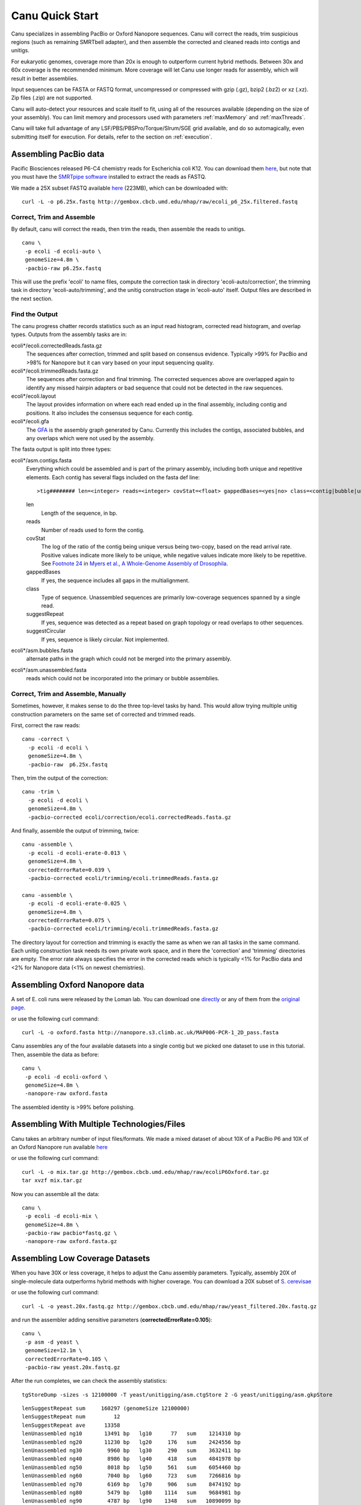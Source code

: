 
.. _quickstart:

Canu Quick Start
================

Canu specializes in assembling PacBio or Oxford Nanopore sequences.  Canu will correct the reads,
trim suspicious regions (such as remaining SMRTbell adapter), and then assemble the corrected and
cleaned reads into contigs and unitigs.

For eukaryotic genomes, coverage more than 20x is enough to outperform current hybrid methods.
Between 30x and 60x coverage is the recommended minimum.  More coverage will let Canu use longer
reads for assembly, which will result in better assemblies.

Input sequences can be FASTA or FASTQ format, uncompressed or compressed with gzip (.gz), bzip2
(.bz2) or xz (.xz).  Zip files (.zip) are not supported.

Canu will auto-detect your resources and scale itself to fit, using all of the resources available
(depending on the size of your assembly).  You can limit memory and processors used with parameters
:ref:`maxMemory` and :ref:`maxThreads`.

Canu will take full advantage of any LSF/PBS/PBSPro/Torque/Slrum/SGE grid available, and do so
automagically, even submitting itself for execution.  For details, refer to the section on
:ref:`execution`.


Assembling PacBio data
----------------------

Pacific Biosciences released P6-C4 chemistry reads for Escherichia coli K12.  You can download them
`here <https://github.com/PacificBiosciences/DevNet/wiki/E.-coli-Bacterial-Assembly>`_, but note that you must have the `SMRTpipe software <http://www.pacb.com/support/software-downloads/>`_ installed to extract the reads as FASTQ.

We made a 25X subset FASTQ available `here <http://gembox.cbcb.umd.edu/mhap/raw/ecoli_p6_25x.filtered.fastq>`_ (223MB), which can be downloaded with:

::

 curl -L -o p6.25x.fastq http://gembox.cbcb.umd.edu/mhap/raw/ecoli_p6_25x.filtered.fastq
 
Correct, Trim and Assemble
~~~~~~~~~~~~~~~~~~~~~~~~~~~~~

By default, canu will correct the reads, then trim the reads, then assemble the reads to unitigs.  

::

 canu \
  -p ecoli -d ecoli-auto \
  genomeSize=4.8m \
  -pacbio-raw p6.25x.fastq

This will use the prefix 'ecoli' to name files, compute the correction task in directory 'ecoli-auto/correction', the trimming task in directory 'ecoli-auto/trimming', and the unitig construction stage in 'ecoli-auto' itself.
Output files are described in the next section.

Find the Output
~~~~~~~~~~~~~~~~~~~~~~

The canu progress chatter records statistics such as an input read histogram, corrected read histogram, and overlap types. Outputs from the assembly tasks are in:

ecoli*/ecoli.correctedReads.fasta.gz
   The sequences after correction, trimmed and split based on consensus evidence. Typically >99% for PacBio and >98% for Nanopore but it can vary based on your input sequencing quality.

ecoli*/ecoli.trimmedReads.fasta.gz
   The sequences after correction and final trimming. The corrected sequences above are overlapped again to identify any missed hairpin adapters or bad sequence that could not be detected in the raw sequences.

ecoli*/ecoli.layout
   The layout provides information on where each read ended up in the final assembly, including contig and positions. It also includes the consensus sequence for each contig.
   
ecoli*/ecoli.gfa
   The `GFA <http://lh3.github.io/2014/07/19/a-proposal-of-the-grapical-fragment-assembly-format/>`_ is the assembly graph generated by Canu. Currently this includes the contigs, associated bubbles, and any overlaps which were not used by the assembly.
   
The fasta output is split into three types:

ecoli*/asm.contigs.fasta
   Everything which could be assembled and is part of the primary assembly, including both unique and repetitive elements.  Each contig has several flags included on the fasta def line::

   >tig######## len=<integer> reads=<integer> covStat=<float> gappedBases=<yes|no> class=<contig|bubble|unassm> suggestRepeat=<yes|no> suggestCircular=<yes|no>

   len
      Length of the sequence, in bp.

   reads
      Number of reads used to form the contig.

   covStat
      The log of the ratio of the contig being unique versus being two-copy, based on the read arrival rate.  Positive values indicate more likely to be unique, while negative values indicate more likely to be repetitive.  See `Footnote 24 <http://science.sciencemag.org/content/287/5461/2196.full#ref-24>`_ in `Myers et al., A Whole-Genome Assembly of Drosophila <http://science.sciencemag.org/content/287/5461/2196.full>`_.

   gappedBases
      If yes, the sequence includes all gaps in the multialignment.

   class
      Type of sequence.  Unassembled sequences are primarily low-coverage sequences spanned by a single read.

   suggestRepeat
      If yes, sequence was detected as a repeat based on graph topology or read overlaps to other sequences.

   suggestCircular
      If yes, sequence is likely circular.  Not implemented.

ecoli*/asm.bubbles.fasta
   alternate paths in the graph which could not be merged into the primary assembly.

ecoli*/asm.unassembled.fasta
   reads which could not be incorporated into the primary or bubble assemblies.


Correct, Trim and Assemble, Manually
~~~~~~~~~~~~~~~~~~~~~~~~~~~~~~~~~~~~

Sometimes, however, it makes sense to do the three top-level tasks by hand.  This would allow trying
multiple unitig construction parameters on the same set of corrected and trimmed reads.

First, correct the raw reads::

 canu -correct \
   -p ecoli -d ecoli \
   genomeSize=4.8m \
   -pacbio-raw  p6.25x.fastq

Then, trim the output of the correction::

 canu -trim \
   -p ecoli -d ecoli \
   genomeSize=4.8m \
   -pacbio-corrected ecoli/correction/ecoli.correctedReads.fasta.gz

And finally, assemble the output of trimming, twice::

 canu -assemble \
   -p ecoli -d ecoli-erate-0.013 \
   genomeSize=4.8m \
   correctedErrorRate=0.039 \
   -pacbio-corrected ecoli/trimming/ecoli.trimmedReads.fasta.gz

 canu -assemble \
   -p ecoli -d ecoli-erate-0.025 \
   genomeSize=4.8m \
   correctedErrorRate=0.075 \
   -pacbio-corrected ecoli/trimming/ecoli.trimmedReads.fasta.gz

The directory layout for correction and trimming is exactly the same as when we ran all tasks in the same command.
Each unitig construction task needs its own private work space, and in there the 'correction' and 'trimming' directories are empty. The error rate always specifies the error in the corrected reads which is typically <1% for PacBio data and <2% for Nanopore data (<1% on newest chemistries).

Assembling Oxford Nanopore data
--------------------------------
A set of E. coli runs were released by the Loman lab.  You can download one
`directly <http://nanopore.s3.climb.ac.uk/MAP006-PCR-1_2D_pass.fasta>`_
or any of them from the
`original page <http://lab.loman.net/2015/09/24/first-sqk-map-006-experiment/>`_.

or use the following curl command:

::

 curl -L -o oxford.fasta http://nanopore.s3.climb.ac.uk/MAP006-PCR-1_2D_pass.fasta

Canu assembles any of the four available datasets into a single contig but we picked one dataset to use in this tutorial. Then, assemble the data as before::

 canu \
  -p ecoli -d ecoli-oxford \
  genomeSize=4.8m \
  -nanopore-raw oxford.fasta

The assembled identity is >99% before polishing.

Assembling With Multiple Technologies/Files 
-------------------------------------------

Canu takes an arbitrary number of input files/formats. We made a mixed dataset of about 10X of a PacBio P6 and 10X of an Oxford Nanopore run available `here <http://gembox.cbcb.umd.edu/mhap/raw/ecoliP6Oxford.tar.gz>`_

or use the following curl command:

::

 curl -L -o mix.tar.gz http://gembox.cbcb.umd.edu/mhap/raw/ecoliP6Oxford.tar.gz
 tar xvzf mix.tar.gz
 
Now you can assemble all the data::

 canu \
  -p ecoli -d ecoli-mix \
  genomeSize=4.8m \
  -pacbio-raw pacbio*fastq.gz \
  -nanopore-raw oxford.fasta.gz

.. _quick_low:

Assembling Low Coverage Datasets
----------------------------------
When you have 30X or less coverage, it helps to adjust the Canu assembly parameters. Typically, assembly 20X of single-molecule data outperforms hybrid methods with higher coverage. You can download a 20X subset of `S. cerevisae <http://gembox.cbcb.umd.edu/mhap/raw/yeast_filtered.20x.fastq.gz>`_
 
or use the following curl command:

::

 curl -L -o yeast.20x.fastq.gz http://gembox.cbcb.umd.edu/mhap/raw/yeast_filtered.20x.fastq.gz

and run the assembler adding sensitive parameters (**correctedErrorRate=0.105**)::

 canu \
  -p asm -d yeast \
  genomeSize=12.1m \
  correctedErrorRate=0.105 \
  -pacbio-raw yeast.20x.fastq.gz
  

After the run completes, we can check the assembly statistics::

 tgStoreDump -sizes -s 12100000 -T yeast/unitigging/asm.ctgStore 2 -G yeast/unitigging/asm.gkpStore

::

   lenSuggestRepeat sum     160297 (genomeSize 12100000)
   lenSuggestRepeat num         12
   lenSuggestRepeat ave      13358
   lenUnassembled ng10       13491 bp   lg10      77   sum    1214310 bp
   lenUnassembled ng20       11230 bp   lg20     176   sum    2424556 bp
   lenUnassembled ng30        9960 bp   lg30     290   sum    3632411 bp
   lenUnassembled ng40        8986 bp   lg40     418   sum    4841978 bp
   lenUnassembled ng50        8018 bp   lg50     561   sum    6054460 bp
   lenUnassembled ng60        7040 bp   lg60     723   sum    7266816 bp
   lenUnassembled ng70        6169 bp   lg70     906   sum    8474192 bp
   lenUnassembled ng80        5479 bp   lg80    1114   sum    9684981 bp
   lenUnassembled ng90        4787 bp   lg90    1348   sum   10890099 bp
   lenUnassembled ng100       4043 bp   lg100   1624   sum   12103239 bp
   lenUnassembled ng110       3323 bp   lg110   1952   sum   13310167 bp
   lenUnassembled ng120       2499 bp   lg120   2370   sum   14520362 bp
   lenUnassembled ng130       1435 bp   lg130   2997   sum   15731198 bp
   lenUnassembled sum   16139888 (genomeSize 12100000)
   lenUnassembled num       3332
   lenUnassembled ave       4843
   lenContig ng10      770772 bp   lg10       2   sum    1566457 bp
   lenContig ng20      710140 bp   lg20       4   sum    3000257 bp
   lenContig ng30      669248 bp   lg30       5   sum    3669505 bp
   lenContig ng40      604859 bp   lg40       7   sum    4884914 bp
   lenContig ng50      552911 bp   lg50      10   sum    6571204 bp
   lenContig ng60      390415 bp   lg60      12   sum    7407061 bp
   lenContig ng70      236725 bp   lg70      16   sum    8521520 bp
   lenContig ng80      142854 bp   lg80      23   sum    9768299 bp
   lenContig ng90       94308 bp   lg90      33   sum   10927790 bp
   lenContig sum   12059140 (genomeSize 12100000)
   lenContig num         56
   lenContig ave     215341

Consensus Accuracy
-------------------
While Canu corrects sequences and has 99% identity or greater with PacBio or Nanopore sequences, for the best accuracy we recommend polishing with a sequence-specific tool. We recommend `Quiver <http://github.com/PacificBiosciences/GenomicConsensus>`_ for PacBio and `Nanopolish <http://github.com/jts/nanopolish>`_ for Oxford Nanpore data.

If you have Illumina sequences available, `Pilon <http://www.broadinstitute.org/software/pilon/>`_ can also be used to polish either PacBio or Oxford Nanopore assemblies.

Futher Reading
-------------------
See the `FAQ <faq.html>`_ page for commonly-asked questions and the `release <http://github.com/marbl/canu/releases>`_. notes page for information on what's changed and known issues.
